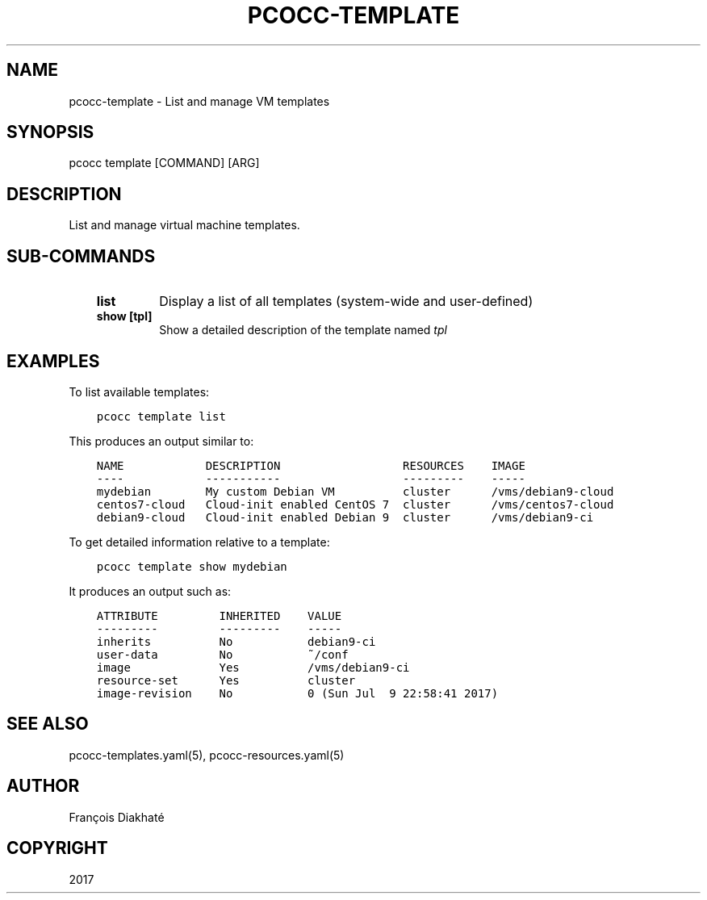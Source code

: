 .\" Man page generated from reStructuredText.
.
.TH "PCOCC-TEMPLATE" "1" "Aug 10, 2017" "0.3.1" "pcocc"
.SH NAME
pcocc-template \- List and manage VM templates
.
.nr rst2man-indent-level 0
.
.de1 rstReportMargin
\\$1 \\n[an-margin]
level \\n[rst2man-indent-level]
level margin: \\n[rst2man-indent\\n[rst2man-indent-level]]
-
\\n[rst2man-indent0]
\\n[rst2man-indent1]
\\n[rst2man-indent2]
..
.de1 INDENT
.\" .rstReportMargin pre:
. RS \\$1
. nr rst2man-indent\\n[rst2man-indent-level] \\n[an-margin]
. nr rst2man-indent-level +1
.\" .rstReportMargin post:
..
.de UNINDENT
. RE
.\" indent \\n[an-margin]
.\" old: \\n[rst2man-indent\\n[rst2man-indent-level]]
.nr rst2man-indent-level -1
.\" new: \\n[rst2man-indent\\n[rst2man-indent-level]]
.in \\n[rst2man-indent\\n[rst2man-indent-level]]u
..
.SH SYNOPSIS
.sp
pcocc template [COMMAND] [ARG]
.SH DESCRIPTION
.sp
List and manage virtual machine templates.
.SH SUB-COMMANDS
.INDENT 0.0
.INDENT 3.5
.INDENT 0.0
.TP
.B list
Display a list of all templates (system\-wide and user\-defined)
.TP
.B show [tpl]
Show a detailed description of the template named \fItpl\fP
.UNINDENT
.UNINDENT
.UNINDENT
.SH EXAMPLES
.sp
To list available templates:
.INDENT 0.0
.INDENT 3.5
.sp
.nf
.ft C
pcocc template list
.ft P
.fi
.UNINDENT
.UNINDENT
.sp
This produces an output similar to:
.INDENT 0.0
.INDENT 3.5
.sp
.nf
.ft C
NAME            DESCRIPTION                  RESOURCES    IMAGE
\-\-\-\-            \-\-\-\-\-\-\-\-\-\-\-                  \-\-\-\-\-\-\-\-\-    \-\-\-\-\-
mydebian        My custom Debian VM          cluster      /vms/debian9\-cloud
centos7\-cloud   Cloud\-init enabled CentOS 7  cluster      /vms/centos7\-cloud
debian9\-cloud   Cloud\-init enabled Debian 9  cluster      /vms/debian9\-ci
.ft P
.fi
.UNINDENT
.UNINDENT
.sp
To get detailed information relative to a template:
.INDENT 0.0
.INDENT 3.5
.sp
.nf
.ft C
pcocc template show mydebian
.ft P
.fi
.UNINDENT
.UNINDENT
.sp
It produces an output such as:
.INDENT 0.0
.INDENT 3.5
.sp
.nf
.ft C
ATTRIBUTE         INHERITED    VALUE
\-\-\-\-\-\-\-\-\-         \-\-\-\-\-\-\-\-\-    \-\-\-\-\-
inherits          No           debian9\-ci
user\-data         No           ~/conf
image             Yes          /vms/debian9\-ci
resource\-set      Yes          cluster
image\-revision    No           0 (Sun Jul  9 22:58:41 2017)
.ft P
.fi
.UNINDENT
.UNINDENT
.SH SEE ALSO
.sp
pcocc\-templates.yaml(5), pcocc\-resources.yaml(5)
.SH AUTHOR
François Diakhaté
.SH COPYRIGHT
2017
.\" Generated by docutils manpage writer.
.
